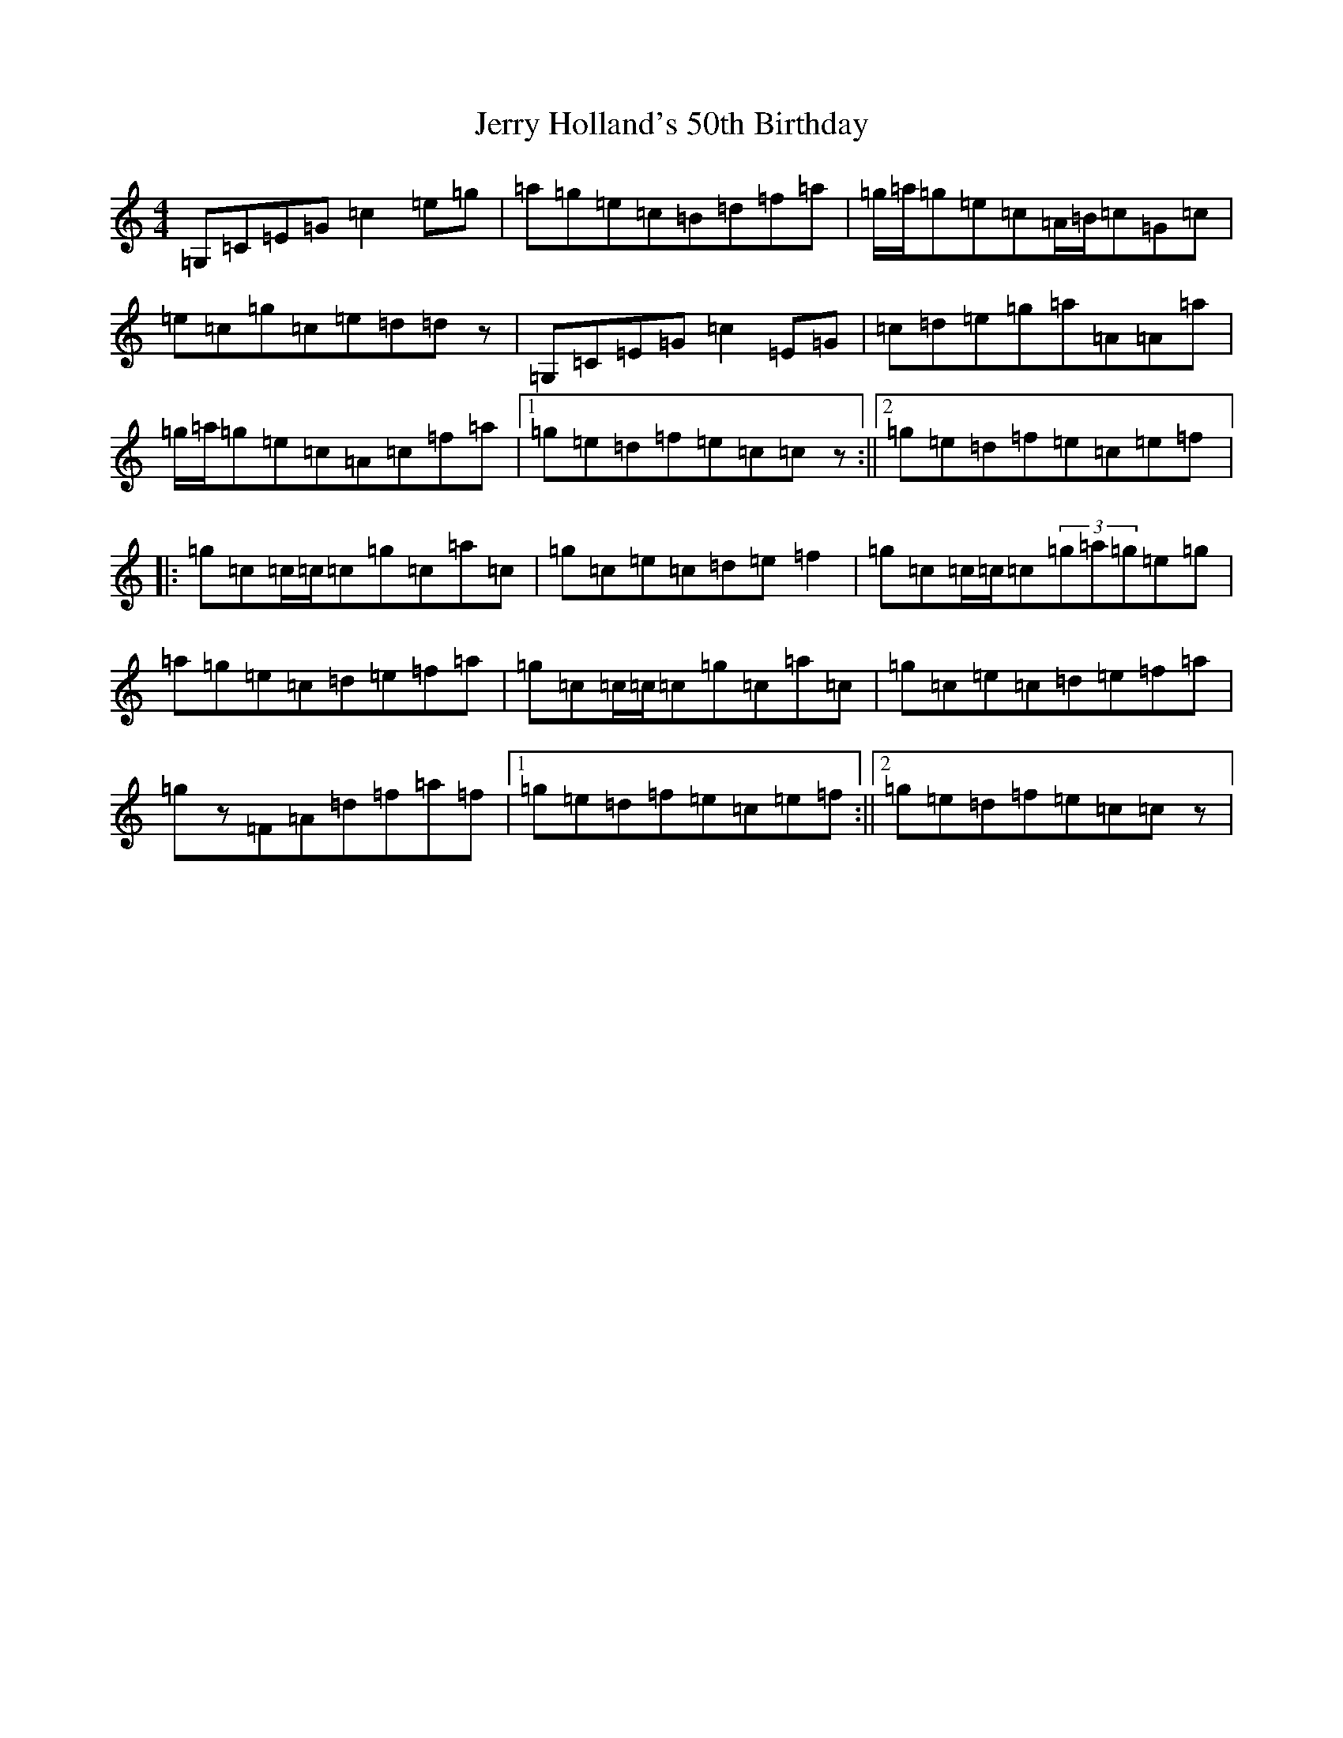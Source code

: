 X: 10365
T: Jerry Holland's 50th Birthday
S: https://thesession.org/tunes/9269#setting9269
R: reel
M:4/4
L:1/8
K: C Major
=G,=C=E=G=c2=e=g|=a=g=e=c=B=d=f=a|=g/2=a/2=g=e=c=A/2=B/2=c=G=c|=e=c=g=c=e=d=dz|=G,=C=E=G=c2=E=G|=c=d=e=g=a=A=A=a|=g/2=a/2=g=e=c=A=c=f=a|1=g=e=d=f=e=c=cz:||2=g=e=d=f=e=c=e=f|:=g=c=c/2=c/2=c=g=c=a=c|=g=c=e=c=d=e=f2|=g=c=c/2=c/2=c(3=g=a=g=e=g|=a=g=e=c=d=e=f=a|=g=c=c/2=c/2=c=g=c=a=c|=g=c=e=c=d=e=f=a|=gz=F=A=d=f=a=f|1=g=e=d=f=e=c=e=f:||2=g=e=d=f=e=c=cz|